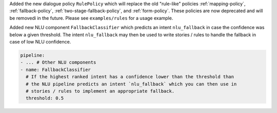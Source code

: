 Added the new dialogue policy ``RulePolicy`` which will replace the old "rule-like"
policies :ref:`mapping-policy`, :ref:`fallback-policy`,
:ref:`two-stage-fallback-policy`, and :ref:`form-policy`. These policies are now
deprecated and will be removedi in the future. Please see ``examples/rules``
for a usage example.

Added new NLU component ``FallbackClassifier`` which predicts an intent ``nlu_fallback``
in case the confidence was below a given threshold. The intent ``nlu_fallback`` may
then be used to write stories / rules to handle the fallback in case of low NLU
confidence.

.. code-block::

  pipeline:
  - ... # Other NLU components
  - name: FallbackClassifier
    # If the highest ranked intent has a confidence lower than the threshold than
    # the NLU pipeline predicts an intent `nlu_fallback` which you can then use in
    # stories / rules to implement an appropriate fallback.
    threshold: 0.5
